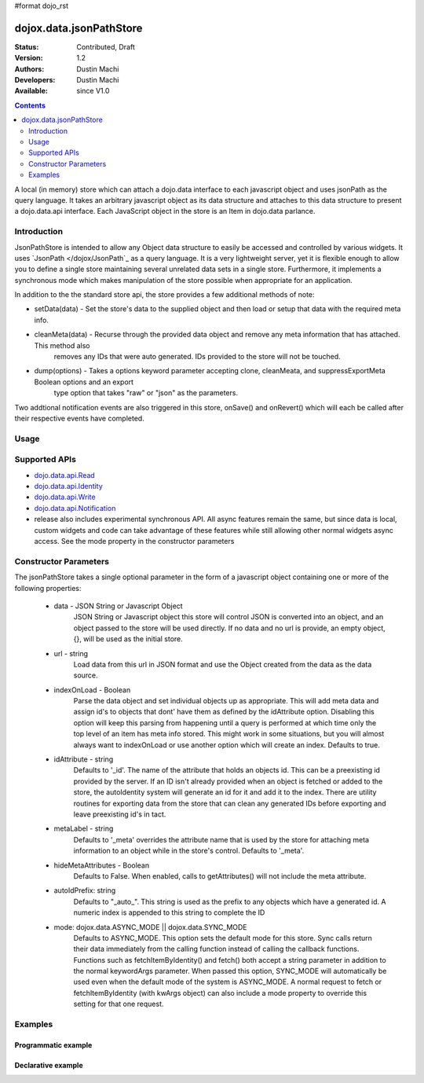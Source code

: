 #format dojo_rst

dojox.data.jsonPathStore
========================

:Status: Contributed, Draft
:Version: 1.2
:Authors: Dustin Machi
:Developers: Dustin Machi
:Available: since V1.0

.. contents::
   :depth: 2

A local (in memory) store which can attach a dojo.data interface to each javascript object and uses jsonPath as the query language. It takes an arbitrary javascript object as its data structure and attaches to this data structure to present a dojo.data.api interface.  Each JavaScript object in the store is an Item in dojo.data parlance.

============
Introduction
============

JsonPathStore is intended to allow any Object data structure to easily be accessed and controlled by various widgets. It uses `JsonPath </dojox/JsonPath`_ as a query language.  It is a very lightweight server, yet it is flexible enough to allow you to define a single store maintaining several unrelated data sets in a single store. Furthermore, it implements a synchronous mode which makes manipulation of the store possible when appropriate for an application.  

In addition to the the standard store api, the store provides a few additional methods of note:

* setData(data) - Set the store's data to the supplied object and then load or setup that data with the required meta info.
* cleanMeta(data) - Recurse through the provided data object and remove any meta information that has attached.  This method also
                    removes any IDs that were auto generated.  IDs provided to the store will not be touched.
* dump(options) - Takes a options keyword parameter accepting clone, cleanMeata, and suppressExportMeta Boolean options and an export
                  type option that takes "raw" or "json" as the parameters.  

Two addtional notification events are also triggered in this store, onSave() and onRevert() which will each be called after their respective
events have completed.


=====
Usage
=====

.. code-block :: javascript
  :linenos:

  <script type="text/javascript">
    var store = new dojox.data.jsonPathStore({url: "/stores/store.js"});
  </script>

.. code-block :: javascript
  :linenos:

  <script type="text/javascript">
    var store = new dojox.data.jsonPathStore({data: {
         fruits: [
              {id: 1, type: apple}, 
              {id: 2, type: orange}
         ], 
         vegetables: [
              {id: 3, type: "brocolli"}
         ]
     });
  </script>

==============
Supported APIs
==============

* `dojo.data.api.Read <dojo/data/api/Read>`_
* `dojo.data.api.Identity <dojo/data/api/Identity>`_
* `dojo.data.api.Write <dojo/data/api/Write>`_
* `dojo.data.api.Notification <dojo/data/api/Notification>`_

* release also includes experimental synchronous API. All async features remain the same, but since data is local, custom widgets and code can
  take advantage of these features while still allowing other normal widgets async access. See the mode property in the constructor parameters


======================
Constructor Parameters
======================

The jsonPathStore takes a single optional parameter in the form of a javascript object containing one or more of the following properties:

  * data -  JSON String or Javascript Object
            JSON String or Javascript object this store will control JSON is converted into an object, 
            and an object passed to the store will be used directly.  If no data and no url is provide, 
            an empty object, {}, will be used as the initial store.
                        
  * url - string   
            Load data from this url in JSON format and use the Object created from the data as the data source.
                       
  * indexOnLoad - Boolean 
            Parse the data object and set individual objects up as appropriate.  This will add meta data and assign
            id's to objects that dont' have them as defined by the idAttribute option.  Disabling this option will 
            keep this parsing from happening until a query is performed at which time only the top level of an item 
            has meta info stored. This might work in some situations, but you will almost always want to indexOnLoad 
            or use another option which will create an index. Defaults to true. 
                     
  * idAttribute - string
            Defaults to '_id'. The name of the attribute that holds an objects id. This can be a preexisting id 
            provided by the server. If an ID isn't already provided when an object is fetched or added to the 
            store, the autoIdentity system will generate an id for it and add it to the index. There are utility 
            routines for exporting data from the store that can clean any generated IDs before exporting and leave
            preexisting id's in tact.
              
  * metaLabel - string 
            Defaults to '_meta' overrides the attribute name that is used by the store for attaching meta information to an object while
            in the store's control.  Defaults to '_meta'. 
             
  * hideMetaAttributes - Boolean 
            Defaults to False.  When enabled, calls to getAttributes() will not include the meta attribute.
                       
  * autoIdPrefix: string
            Defaults to "_auto_".  This string is used as the prefix to any objects which have a generated id. A 
            numeric index is appended to this string to complete the ID
                        
  * mode: dojox.data.ASYNC_MODE || dojox.data.SYNC_MODE
            Defaults to ASYNC_MODE.  This option sets the default mode for this store.
            Sync calls return their data immediately from the calling function instead of calling the callback
            functions.  Functions such as fetchItemByIdentity() and fetch() both accept a string parameter in addition
            to the normal keywordArgs parameter.  When passed this option, SYNC_MODE will automatically be used even when 
            the default mode of the system is ASYNC_MODE. A normal request to fetch or fetchItemByIdentity (with kwArgs object) 
            can also include a mode property to override this setting for that one request.

========
Examples
========

Programmatic example
--------------------

.. code-block :: javascript
  :linenos:

  <script type="text/javascript">
    var store = new dojox.data.jsonPathStore({data: {
         fruits: [
              {id: 1, type: apple}, 
              {id: 2, type: orange}
         ], 
         vegetables: [
              {id: 3, type: "brocolli"}
         ]
     });
  </script>

Declarative example
-------------------
.. code-block :: javascript
  :linenos:

  <div jsId="store" dojoType="dojox.data.jsonPathStore" url="/path/to/store.js"></div>
